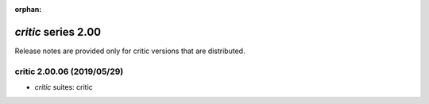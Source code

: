 :orphan:

*critic* series 2.00
=====================


Release notes are provided only for critic versions that are distributed.


.. Optional description of series


.. New features

.. Other

.. Breaking changes


.. 
    h3(#releases){background:darkorange}. %{color:white}&nbsp; _critic_ releases%

critic 2.00.06 (2019/05/29)
---------------------------
* *critic* suites: critic

